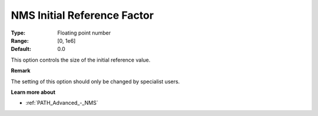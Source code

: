 .. _PATH_Advanced_-_NMS_Initial_Ref:


NMS Initial Reference Factor
============================



:Type:	Floating point number	
:Range:	[0, 1e6]	
:Default:	0.0	



This option controls the size of the initial reference value.



**Remark** 

The setting of this option should only be changed by specialist users.



**Learn more about** 

*	:ref:`PATH_Advanced_-_NMS`  



